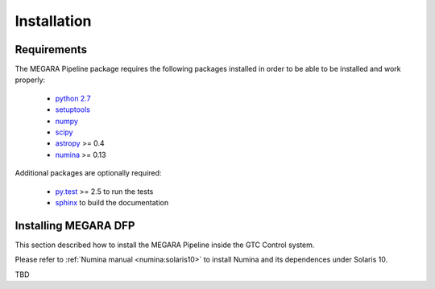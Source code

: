 #####################
Installation
#####################
      
***********************
Requirements
***********************

The MEGARA Pipeline package requires the following packages installed 
in order to be able to be installed and work properly:

 - `python 2.7 <https://www.python.org>`_
 - `setuptools <http://peak.telecommunity.com/DevCenter/setuptools>`_
 - `numpy <http://www.numpy.org/>`_
 - `scipy <http://www.scipy.org/>`_
 - `astropy <http://www.astropy.org/>`_ >= 0.4
 - `numina <https://pypi.python.org/pypi/numina/>`_ >= 0.13

Additional packages are optionally required:

 - `py.test <http://pytest.org>`_ >= 2.5 to run the tests
 - `sphinx`_ to build the documentation


*********************
Installing MEGARA DFP
*********************

This section described how to install the MEGARA Pipeline inside
the GTC Control system.

Please refer to :ref:`Numina manual <numina:solaris10>` to install Numina
and its dependences under Solaris 10.

TBD


.. _virtualenv: http://pypi.python.org/pypi/virtualenv
.. _sphinx: http://sphinx.pocoo.org

